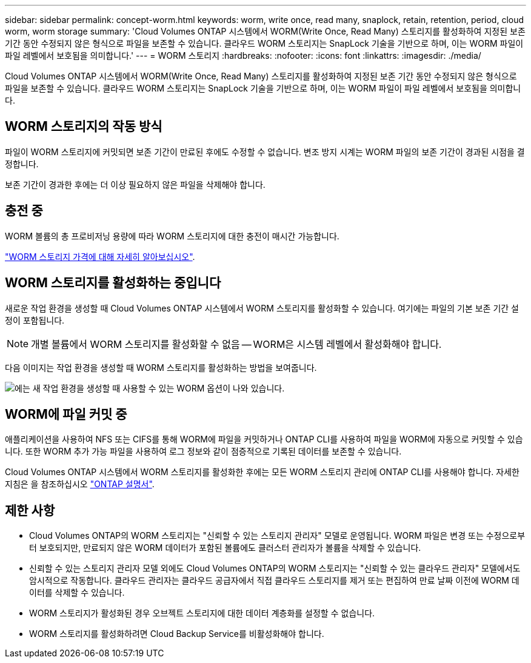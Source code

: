 ---
sidebar: sidebar 
permalink: concept-worm.html 
keywords: worm, write once, read many, snaplock, retain, retention, period, cloud worm, worm storage 
summary: 'Cloud Volumes ONTAP 시스템에서 WORM(Write Once, Read Many) 스토리지를 활성화하여 지정된 보존 기간 동안 수정되지 않은 형식으로 파일을 보존할 수 있습니다. 클라우드 WORM 스토리지는 SnapLock 기술을 기반으로 하며, 이는 WORM 파일이 파일 레벨에서 보호됨을 의미합니다.' 
---
= WORM 스토리지
:hardbreaks:
:nofooter: 
:icons: font
:linkattrs: 
:imagesdir: ./media/


[role="lead"]
Cloud Volumes ONTAP 시스템에서 WORM(Write Once, Read Many) 스토리지를 활성화하여 지정된 보존 기간 동안 수정되지 않은 형식으로 파일을 보존할 수 있습니다. 클라우드 WORM 스토리지는 SnapLock 기술을 기반으로 하며, 이는 WORM 파일이 파일 레벨에서 보호됨을 의미합니다.



== WORM 스토리지의 작동 방식

파일이 WORM 스토리지에 커밋되면 보존 기간이 만료된 후에도 수정할 수 없습니다. 변조 방지 시계는 WORM 파일의 보존 기간이 경과된 시점을 결정합니다.

보존 기간이 경과한 후에는 더 이상 필요하지 않은 파일을 삭제해야 합니다.



== 충전 중

WORM 볼륨의 총 프로비저닝 용량에 따라 WORM 스토리지에 대한 충전이 매시간 가능합니다.

https://cloud.netapp.com/pricing["WORM 스토리지 가격에 대해 자세히 알아보십시오"^].



== WORM 스토리지를 활성화하는 중입니다

새로운 작업 환경을 생성할 때 Cloud Volumes ONTAP 시스템에서 WORM 스토리지를 활성화할 수 있습니다. 여기에는 파일의 기본 보존 기간 설정이 포함됩니다.


NOTE: 개별 볼륨에서 WORM 스토리지를 활성화할 수 없음 -- WORM은 시스템 레벨에서 활성화해야 합니다.

다음 이미지는 작업 환경을 생성할 때 WORM 스토리지를 활성화하는 방법을 보여줍니다.

image:screenshot_enable_worm.png["에는 새 작업 환경을 생성할 때 사용할 수 있는 WORM 옵션이 나와 있습니다."]



== WORM에 파일 커밋 중

애플리케이션을 사용하여 NFS 또는 CIFS를 통해 WORM에 파일을 커밋하거나 ONTAP CLI를 사용하여 파일을 WORM에 자동으로 커밋할 수 있습니다. 또한 WORM 추가 가능 파일을 사용하여 로그 정보와 같이 점증적으로 기록된 데이터를 보존할 수 있습니다.

Cloud Volumes ONTAP 시스템에서 WORM 스토리지를 활성화한 후에는 모든 WORM 스토리지 관리에 ONTAP CLI를 사용해야 합니다. 자세한 지침은 을 참조하십시오 http://docs.netapp.com/ontap-9/topic/com.netapp.doc.pow-arch-con/home.html["ONTAP 설명서"^].



== 제한 사항

* Cloud Volumes ONTAP의 WORM 스토리지는 "신뢰할 수 있는 스토리지 관리자" 모델로 운영됩니다. WORM 파일은 변경 또는 수정으로부터 보호되지만, 만료되지 않은 WORM 데이터가 포함된 볼륨에도 클러스터 관리자가 볼륨을 삭제할 수 있습니다.
* 신뢰할 수 있는 스토리지 관리자 모델 외에도 Cloud Volumes ONTAP의 WORM 스토리지는 "신뢰할 수 있는 클라우드 관리자" 모델에서도 암시적으로 작동합니다. 클라우드 관리자는 클라우드 공급자에서 직접 클라우드 스토리지를 제거 또는 편집하여 만료 날짜 이전에 WORM 데이터를 삭제할 수 있습니다.
* WORM 스토리지가 활성화된 경우 오브젝트 스토리지에 대한 데이터 계층화를 설정할 수 없습니다.
* WORM 스토리지를 활성화하려면 Cloud Backup Service를 비활성화해야 합니다.


